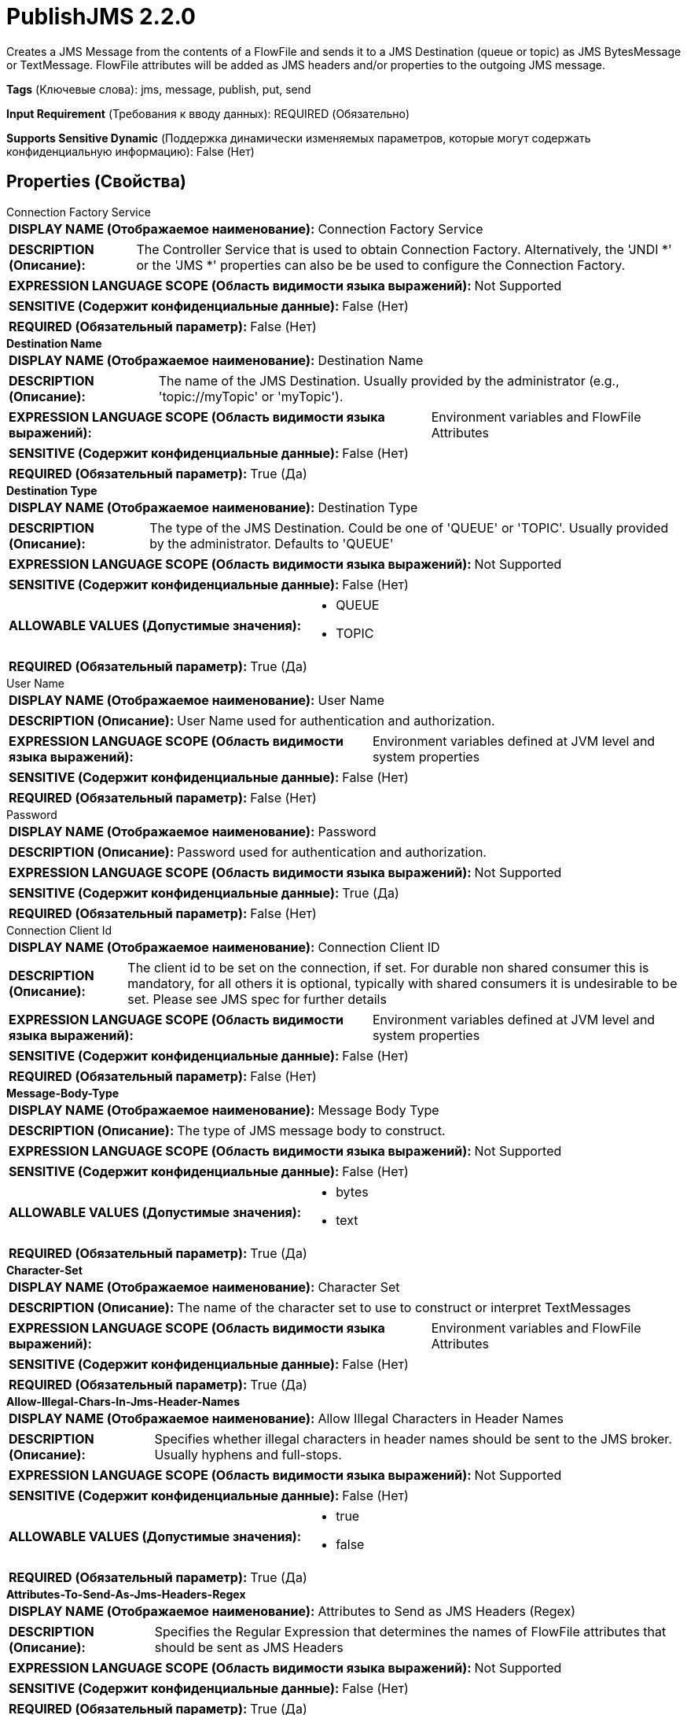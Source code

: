 = PublishJMS 2.2.0

Creates a JMS Message from the contents of a FlowFile and sends it to a JMS Destination (queue or topic) as JMS BytesMessage or TextMessage. FlowFile attributes will be added as JMS headers and/or properties to the outgoing JMS message.

[horizontal]
*Tags* (Ключевые слова):
jms, message, publish, put, send
[horizontal]
*Input Requirement* (Требования к вводу данных):
REQUIRED (Обязательно)
[horizontal]
*Supports Sensitive Dynamic* (Поддержка динамически изменяемых параметров, которые могут содержать конфиденциальную информацию):
 False (Нет) 



== Properties (Свойства)


.Connection Factory Service
************************************************
[horizontal]
*DISPLAY NAME (Отображаемое наименование):*:: Connection Factory Service

[horizontal]
*DESCRIPTION (Описание):*:: The Controller Service that is used to obtain Connection Factory. Alternatively, the 'JNDI *' or the 'JMS *' properties can also be be used to configure the Connection Factory.


[horizontal]
*EXPRESSION LANGUAGE SCOPE (Область видимости языка выражений):*:: Not Supported
[horizontal]
*SENSITIVE (Содержит конфиденциальные данные):*::  False (Нет) 

[horizontal]
*REQUIRED (Обязательный параметр):*::  False (Нет) 
************************************************
.*Destination Name*
************************************************
[horizontal]
*DISPLAY NAME (Отображаемое наименование):*:: Destination Name

[horizontal]
*DESCRIPTION (Описание):*:: The name of the JMS Destination. Usually provided by the administrator (e.g., 'topic://myTopic' or 'myTopic').


[horizontal]
*EXPRESSION LANGUAGE SCOPE (Область видимости языка выражений):*:: Environment variables and FlowFile Attributes
[horizontal]
*SENSITIVE (Содержит конфиденциальные данные):*::  False (Нет) 

[horizontal]
*REQUIRED (Обязательный параметр):*::  True (Да) 
************************************************
.*Destination Type*
************************************************
[horizontal]
*DISPLAY NAME (Отображаемое наименование):*:: Destination Type

[horizontal]
*DESCRIPTION (Описание):*:: The type of the JMS Destination. Could be one of 'QUEUE' or 'TOPIC'. Usually provided by the administrator. Defaults to 'QUEUE'


[horizontal]
*EXPRESSION LANGUAGE SCOPE (Область видимости языка выражений):*:: Not Supported
[horizontal]
*SENSITIVE (Содержит конфиденциальные данные):*::  False (Нет) 

[horizontal]
*ALLOWABLE VALUES (Допустимые значения):*::

* QUEUE

* TOPIC


[horizontal]
*REQUIRED (Обязательный параметр):*::  True (Да) 
************************************************
.User Name
************************************************
[horizontal]
*DISPLAY NAME (Отображаемое наименование):*:: User Name

[horizontal]
*DESCRIPTION (Описание):*:: User Name used for authentication and authorization.


[horizontal]
*EXPRESSION LANGUAGE SCOPE (Область видимости языка выражений):*:: Environment variables defined at JVM level and system properties
[horizontal]
*SENSITIVE (Содержит конфиденциальные данные):*::  False (Нет) 

[horizontal]
*REQUIRED (Обязательный параметр):*::  False (Нет) 
************************************************
.Password
************************************************
[horizontal]
*DISPLAY NAME (Отображаемое наименование):*:: Password

[horizontal]
*DESCRIPTION (Описание):*:: Password used for authentication and authorization.


[horizontal]
*EXPRESSION LANGUAGE SCOPE (Область видимости языка выражений):*:: Not Supported
[horizontal]
*SENSITIVE (Содержит конфиденциальные данные):*::  True (Да) 

[horizontal]
*REQUIRED (Обязательный параметр):*::  False (Нет) 
************************************************
.Connection Client Id
************************************************
[horizontal]
*DISPLAY NAME (Отображаемое наименование):*:: Connection Client ID

[horizontal]
*DESCRIPTION (Описание):*:: The client id to be set on the connection, if set. For durable non shared consumer this is mandatory, for all others it is optional, typically with shared consumers it is undesirable to be set. Please see JMS spec for further details


[horizontal]
*EXPRESSION LANGUAGE SCOPE (Область видимости языка выражений):*:: Environment variables defined at JVM level and system properties
[horizontal]
*SENSITIVE (Содержит конфиденциальные данные):*::  False (Нет) 

[horizontal]
*REQUIRED (Обязательный параметр):*::  False (Нет) 
************************************************
.*Message-Body-Type*
************************************************
[horizontal]
*DISPLAY NAME (Отображаемое наименование):*:: Message Body Type

[horizontal]
*DESCRIPTION (Описание):*:: The type of JMS message body to construct.


[horizontal]
*EXPRESSION LANGUAGE SCOPE (Область видимости языка выражений):*:: Not Supported
[horizontal]
*SENSITIVE (Содержит конфиденциальные данные):*::  False (Нет) 

[horizontal]
*ALLOWABLE VALUES (Допустимые значения):*::

* bytes

* text


[horizontal]
*REQUIRED (Обязательный параметр):*::  True (Да) 
************************************************
.*Character-Set*
************************************************
[horizontal]
*DISPLAY NAME (Отображаемое наименование):*:: Character Set

[horizontal]
*DESCRIPTION (Описание):*:: The name of the character set to use to construct or interpret TextMessages


[horizontal]
*EXPRESSION LANGUAGE SCOPE (Область видимости языка выражений):*:: Environment variables and FlowFile Attributes
[horizontal]
*SENSITIVE (Содержит конфиденциальные данные):*::  False (Нет) 

[horizontal]
*REQUIRED (Обязательный параметр):*::  True (Да) 
************************************************
.*Allow-Illegal-Chars-In-Jms-Header-Names*
************************************************
[horizontal]
*DISPLAY NAME (Отображаемое наименование):*:: Allow Illegal Characters in Header Names

[horizontal]
*DESCRIPTION (Описание):*:: Specifies whether illegal characters in header names should be sent to the JMS broker. Usually hyphens and full-stops.


[horizontal]
*EXPRESSION LANGUAGE SCOPE (Область видимости языка выражений):*:: Not Supported
[horizontal]
*SENSITIVE (Содержит конфиденциальные данные):*::  False (Нет) 

[horizontal]
*ALLOWABLE VALUES (Допустимые значения):*::

* true

* false


[horizontal]
*REQUIRED (Обязательный параметр):*::  True (Да) 
************************************************
.*Attributes-To-Send-As-Jms-Headers-Regex*
************************************************
[horizontal]
*DISPLAY NAME (Отображаемое наименование):*:: Attributes to Send as JMS Headers (Regex)

[horizontal]
*DESCRIPTION (Описание):*:: Specifies the Regular Expression that determines the names of FlowFile attributes that should be sent as JMS Headers


[horizontal]
*EXPRESSION LANGUAGE SCOPE (Область видимости языка выражений):*:: Not Supported
[horizontal]
*SENSITIVE (Содержит конфиденциальные данные):*::  False (Нет) 

[horizontal]
*REQUIRED (Обязательный параметр):*::  True (Да) 
************************************************
.*Maximum Batch Size*
************************************************
[horizontal]
*DISPLAY NAME (Отображаемое наименование):*:: Maximum Batch Size

[horizontal]
*DESCRIPTION (Описание):*:: The maximum number of messages to publish or consume in each invocation of the processor.


[horizontal]
*EXPRESSION LANGUAGE SCOPE (Область видимости языка выражений):*:: Not Supported
[horizontal]
*SENSITIVE (Содержит конфиденциальные данные):*::  False (Нет) 

[horizontal]
*REQUIRED (Обязательный параметр):*::  True (Да) 
************************************************
.Record-Reader
************************************************
[horizontal]
*DISPLAY NAME (Отображаемое наименование):*:: Record Reader

[horizontal]
*DESCRIPTION (Описание):*:: The Record Reader to use for parsing the incoming FlowFile into Records.


[horizontal]
*EXPRESSION LANGUAGE SCOPE (Область видимости языка выражений):*:: Not Supported
[horizontal]
*SENSITIVE (Содержит конфиденциальные данные):*::  False (Нет) 

[horizontal]
*REQUIRED (Обязательный параметр):*::  False (Нет) 
************************************************
.*Record-Writer*
************************************************
[horizontal]
*DISPLAY NAME (Отображаемое наименование):*:: Record Writer

[horizontal]
*DESCRIPTION (Описание):*:: The Record Writer to use for serializing Records before publishing them as an JMS Message.


[horizontal]
*EXPRESSION LANGUAGE SCOPE (Область видимости языка выражений):*:: Not Supported
[horizontal]
*SENSITIVE (Содержит конфиденциальные данные):*::  False (Нет) 

[horizontal]
*REQUIRED (Обязательный параметр):*::  True (Да) 
************************************************
.Java.Naming.Factory.Initial
************************************************
[horizontal]
*DISPLAY NAME (Отображаемое наименование):*:: JNDI Initial Context Factory Class

[horizontal]
*DESCRIPTION (Описание):*:: The fully qualified class name of the JNDI Initial Context Factory Class (java.naming.factory.initial).


[horizontal]
*EXPRESSION LANGUAGE SCOPE (Область видимости языка выражений):*:: Environment variables defined at JVM level and system properties
[horizontal]
*SENSITIVE (Содержит конфиденциальные данные):*::  False (Нет) 

[horizontal]
*REQUIRED (Обязательный параметр):*::  False (Нет) 
************************************************
.Java.Naming.Provider.Url
************************************************
[horizontal]
*DISPLAY NAME (Отображаемое наименование):*:: JNDI Provider URL

[horizontal]
*DESCRIPTION (Описание):*:: The URL of the JNDI Provider to use as the value for java.naming.provider.url. See additional details documentation for allowed URL schemes.


[horizontal]
*EXPRESSION LANGUAGE SCOPE (Область видимости языка выражений):*:: Environment variables defined at JVM level and system properties
[horizontal]
*SENSITIVE (Содержит конфиденциальные данные):*::  False (Нет) 

[horizontal]
*REQUIRED (Обязательный параметр):*::  False (Нет) 
************************************************
.Connection.Factory.Name
************************************************
[horizontal]
*DISPLAY NAME (Отображаемое наименование):*:: JNDI Name of the Connection Factory

[horizontal]
*DESCRIPTION (Описание):*:: The name of the JNDI Object to lookup for the Connection Factory.


[horizontal]
*EXPRESSION LANGUAGE SCOPE (Область видимости языка выражений):*:: Environment variables defined at JVM level and system properties
[horizontal]
*SENSITIVE (Содержит конфиденциальные данные):*::  False (Нет) 

[horizontal]
*REQUIRED (Обязательный параметр):*::  False (Нет) 
************************************************
.Naming.Factory.Libraries
************************************************
[horizontal]
*DISPLAY NAME (Отображаемое наименование):*:: JNDI / JMS Client Libraries

[horizontal]
*DESCRIPTION (Описание):*:: Specifies jar files and/or directories to add to the ClassPath in order to load the JNDI / JMS client libraries. This should be a comma-separated list of files, directories, and/or URLs. If a directory is given, any files in that directory will be included, but subdirectories will not be included (i.e., it is not recursive).


[horizontal]
*EXPRESSION LANGUAGE SCOPE (Область видимости языка выражений):*:: Environment variables defined at JVM level and system properties
[horizontal]
*SENSITIVE (Содержит конфиденциальные данные):*::  False (Нет) 

[horizontal]
*REQUIRED (Обязательный параметр):*::  False (Нет) 
************************************************
.Java.Naming.Security.Principal
************************************************
[horizontal]
*DISPLAY NAME (Отображаемое наименование):*:: JNDI Principal

[horizontal]
*DESCRIPTION (Описание):*:: The Principal to use when authenticating with JNDI (java.naming.security.principal).


[horizontal]
*EXPRESSION LANGUAGE SCOPE (Область видимости языка выражений):*:: Environment variables defined at JVM level and system properties
[horizontal]
*SENSITIVE (Содержит конфиденциальные данные):*::  False (Нет) 

[horizontal]
*REQUIRED (Обязательный параметр):*::  False (Нет) 
************************************************
.Java.Naming.Security.Credentials
************************************************
[horizontal]
*DISPLAY NAME (Отображаемое наименование):*:: JNDI Credentials

[horizontal]
*DESCRIPTION (Описание):*:: The Credentials to use when authenticating with JNDI (java.naming.security.credentials).


[horizontal]
*EXPRESSION LANGUAGE SCOPE (Область видимости языка выражений):*:: Not Supported
[horizontal]
*SENSITIVE (Содержит конфиденциальные данные):*::  True (Да) 

[horizontal]
*REQUIRED (Обязательный параметр):*::  False (Нет) 
************************************************
.Cf
************************************************
[horizontal]
*DISPLAY NAME (Отображаемое наименование):*:: JMS Connection Factory Implementation Class

[horizontal]
*DESCRIPTION (Описание):*:: The fully qualified name of the JMS ConnectionFactory implementation class (eg. org.apache.activemq.ActiveMQConnectionFactory).


[horizontal]
*EXPRESSION LANGUAGE SCOPE (Область видимости языка выражений):*:: Environment variables defined at JVM level and system properties
[horizontal]
*SENSITIVE (Содержит конфиденциальные данные):*::  False (Нет) 

[horizontal]
*REQUIRED (Обязательный параметр):*::  False (Нет) 
************************************************
.Cflib
************************************************
[horizontal]
*DISPLAY NAME (Отображаемое наименование):*:: JMS Client Libraries

[horizontal]
*DESCRIPTION (Описание):*:: Path to the directory with additional resources (eg. JARs, configuration files etc.) to be added to the classpath (defined as a comma separated list of values). Such resources typically represent target JMS client libraries for the ConnectionFactory implementation.


[horizontal]
*EXPRESSION LANGUAGE SCOPE (Область видимости языка выражений):*:: Environment variables defined at JVM level and system properties
[horizontal]
*SENSITIVE (Содержит конфиденциальные данные):*::  False (Нет) 

[horizontal]
*REQUIRED (Обязательный параметр):*::  False (Нет) 
************************************************
.Broker
************************************************
[horizontal]
*DISPLAY NAME (Отображаемое наименование):*:: JMS Broker URI

[horizontal]
*DESCRIPTION (Описание):*:: URI pointing to the network location of the JMS Message broker. Example for ActiveMQ: 'tcp://myhost:61616'. Examples for IBM MQ: 'myhost(1414)' and 'myhost01(1414),myhost02(1414)'.


[horizontal]
*EXPRESSION LANGUAGE SCOPE (Область видимости языка выражений):*:: Environment variables defined at JVM level and system properties
[horizontal]
*SENSITIVE (Содержит конфиденциальные данные):*::  False (Нет) 

[horizontal]
*REQUIRED (Обязательный параметр):*::  False (Нет) 
************************************************
.Ssl Context Service
************************************************
[horizontal]
*DISPLAY NAME (Отображаемое наименование):*:: JMS SSL Context Service

[horizontal]
*DESCRIPTION (Описание):*:: The SSL Context Service used to provide client certificate information for TLS/SSL connections.


[horizontal]
*EXPRESSION LANGUAGE SCOPE (Область видимости языка выражений):*:: Not Supported
[horizontal]
*SENSITIVE (Содержит конфиденциальные данные):*::  False (Нет) 

[horizontal]
*REQUIRED (Обязательный параметр):*::  False (Нет) 
************************************************


== Динамические свойства

[width="100%",cols="1a,2a,1a,1a",options="header",]
|===
|Наименование |Описание |Значение |Ограничения языка выражений

|`The name of a Connection Factory configuration property.`
|Additional configuration property for the Connection Factory. It can be used when the Connection Factory is being configured via the 'JNDI *' or the 'JMS *'properties of the processor. For more information, see the Additional Details page.
|`The value of a given Connection Factory configuration property.`
|

|===





=== Системные ресурсы

[cols="1a,2a",options="header",]
|===
|Ресурс |Описание


|MEMORY
|An instance of this component can cause high usage of this system resource.  Multiple instances or high concurrency settings may result a degradation of performance.

|===



=== Ограничения

[cols="1a,2a",options="header",]
|===
|Требуемые права |Объяснение

|
|Client Library Location can reference resources over HTTP

|===



=== Relationships (Связи)

[cols="1a,2a",options="header",]
|===
|Наименование |Описание

|`success`
|All FlowFiles that are sent to the JMS destination are routed to this relationship

|`failure`
|All FlowFiles that cannot be sent to JMS destination are routed to this relationship

|===



=== Читаемые атрибуты

[cols="1a,2a",options="header",]
|===
|Наименование |Описание

|`jms_deliveryMode`
|This attribute becomes the JMSDeliveryMode message header. Must be an integer.

|`jms_expiration`
|This attribute becomes the JMSExpiration message header. Must be a long.

|`jms_priority`
|This attribute becomes the JMSPriority message header. Must be an integer.

|`jms_redelivered`
|This attribute becomes the JMSRedelivered message header.

|`jms_timestamp`
|This attribute becomes the JMSTimestamp message header. Must be a long.

|`jms_correlationId`
|This attribute becomes the JMSCorrelationID message header.

|`jms_type`
|This attribute becomes the JMSType message header. Must be an integer.

|`jms_replyTo`
|This attribute becomes the JMSReplyTo message header. Must be an integer.

|`jms_destination`
|This attribute becomes the JMSDestination message header. Must be an integer.

|`other attributes`
|All other attributes that do not start with jms_ are added as message properties.

|`other attributes .type`
|When an attribute will be added as a message property, a second attribute of the same name but with an extra `.type` at the end will cause the message property to be sent using that strong type. For example, attribute `delay` with value `12000` and another attribute `delay.type` with value `integer` will cause a JMS message property `delay` to be sent as an Integer rather than a String. Supported types are boolean, byte, short, integer, long, float, double, and string (which is the default).

|===









=== Смотрите также


* xref:Processors/JMSConnectionFactoryProvider.adoc[JMSConnectionFactoryProvider]

* xref:Processors/ConsumeJMS.adoc[ConsumeJMS]


